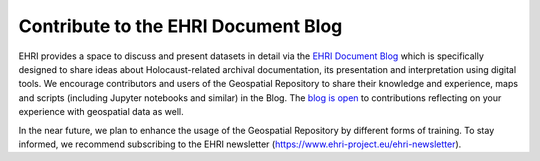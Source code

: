 Contribute to the EHRI Document Blog
=====================================
EHRI provides a space to discuss and present datasets in detail via the `EHRI Document Blog <https://blog.ehri-project.eu/>`_ which is specifically designed to share ideas about Holocaust-related archival documentation, its presentation and interpretation using digital tools. We encourage contributors and users of the Geospatial Repository to share their knowledge and experience, maps and scripts (including Jupyter notebooks and similar) in the Blog. The `blog is open <https://blog.ehri-project.eu/about/contribute/>`_ to contributions reflecting on your experience with geospatial data as well.

In the near future, we plan to enhance the usage of the Geospatial Repository by different forms of training. To stay informed, we recommend subscribing to the EHRI newsletter (https://www.ehri-project.eu/ehri-newsletter).
